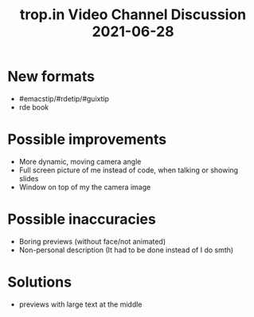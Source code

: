 :PROPERTIES:
:ID:       ee5ad776-bc07-4d9d-91db-59c841271ba0
:END:
#+title: trop.in Video Channel Discussion 2021-06-28

* New formats
- #emacstip/#rdetip/#guixtip
- rde book
* Possible improvements
- More dynamic, moving camera angle
- Full screen picture of me instead of code, when talking or showing
  slides
- Window on top of my the camera image
* Possible inaccuracies
- Boring previews (without face/not animated)
- Non-personal description (It had to be done instead of I do smth)
* Solutions
- previews with large text at the middle

